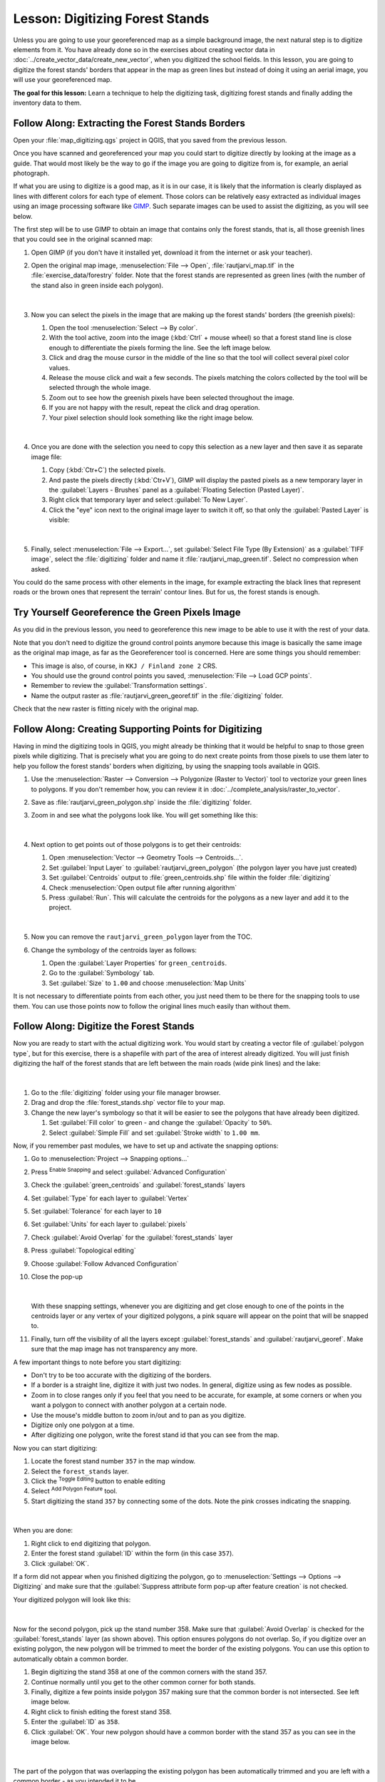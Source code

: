 |LS| Digitizing Forest Stands
===============================================================================

Unless you are going to use your georeferenced map as a simple background image,
the next natural step is to digitize elements from it. You have already done so
in the exercises about creating vector data in :doc:`../create_vector_data/create_new_vector`,
when you digitized the school fields. In this lesson, you are going to digitize
the forest stands' borders that appear in the map as green lines but instead of
doing it using an aerial image, you will use your georeferenced map.

**The goal for this lesson:** Learn a technique to help the digitizing task,
digitizing forest stands and finally adding the inventory data to them.

|basic| |FA| Extracting the Forest Stands Borders
-------------------------------------------------------------------------------

Open your :file:`map_digitizing.qgs` project in QGIS, that you saved from the
previous lesson.

Once you have scanned and georeferenced your map you could start to digitize
directly by looking at the image as a guide. That would most likely be the way
to go if the image you are going to digitize from is, for example, an aerial
photograph.

If what you are using to digitize is a good map, as it is in our case, it is
likely that the information is clearly displayed as lines with different colors
for each type of element. Those colors can be relatively easy extracted as
individual images using an image processing software like `GIMP <https://www.gimp.org/>`_.
Such separate images can be used to assist the digitizing, as you will see below.

The first step will be to use GIMP to obtain an image that contains only the
forest stands, that is, all those greenish lines that you could see in the
original scanned map:

#. Open GIMP (if you don't have it installed yet, download it from the internet
   or ask your teacher).
#. Open the original map image, :menuselection:`File --> Open`, :file:`rautjarvi_map.tif`
   in the :file:`exercise_data/forestry` folder. Note that the forest stands are
   represented as green lines (with the number of the stand also in green inside
   each polygon). 

   .. figure:: img/gimp_map.png
      :align: center

   |

#. Now you can select the pixels in the image that are making up the forest stands'
   borders (the greenish pixels):

   #. Open the tool :menuselection:`Select --> By color`.
   #. With the tool active, zoom into the image (:kbd:`Ctrl` + mouse wheel)
      so that a forest stand line is close enough to differentiate the pixels forming
      the line. See the left image below.
   #. Click and drag the mouse cursor in the middle of the line so that the tool
      will collect several pixel color values.
   #. Release the mouse click and wait a few seconds. The pixels matching the colors
      collected by the tool will be selected through the whole image.
   #. Zoom out to see how the greenish pixels have been selected throughout the image.
   #. If you are not happy with the result, repeat the click and drag operation.
   #. Your pixel selection should look something like the right image below.

   .. figure:: img/green_px_selected.png
      :align: center

   |

#. Once you are done with the selection you need to copy this selection as a new
   layer and then save it as separate image file:

   #. Copy (:kbd:`Ctr+C`) the selected pixels.
   #. And paste the pixels directly (:kbd:`Ctr+V`), GIMP will display the pasted
      pixels as a new temporary layer in the :guilabel:`Layers - Brushes` panel as a
      :guilabel:`Floating Selection (Pasted Layer)`.
   #. Right click that temporary layer and select :guilabel:`To New Layer`.
   #. Click the "eye" icon next to the original image layer to switch it off, so that
      only the :guilabel:`Pasted Layer` is visible:

   .. figure:: img/saving_green_px.png
      :align: center

   |

#. Finally, select :menuselection:`File --> Export...`, set :guilabel:`Select
   File Type (By Extension)` as a :guilabel:`TIFF image`, select the
   :file:`digitizing` folder and name it :file:`rautjarvi_map_green.tif`.
   Select no compression when asked.

You could do the same process with other elements in the image, for example
extracting the black lines that represent roads or the brown ones that represent
the terrain' contour lines. But for us, the forest stands is enough.

|basic| |TY| Georeference the Green Pixels Image
-------------------------------------------------------------------------------

As you did in the previous lesson, you need to georeference this new image to
be able to use it with the rest of your data.

Note that you don't need to digitize the ground control points anymore because
this image is basically the same image as the original map image, as far as the
Georeferencer tool is concerned. Here are some things you should remember:

* This image is also, of course, in ``KKJ / Finland zone 2`` CRS.
* You should use the ground control points you saved,
  :menuselection:`File --> Load GCP points`.
* Remember to review the :guilabel:`Transformation settings`.
* Name the output raster as :file:`rautjarvi_green_georef.tif` in the
  :file:`digitizing` folder.

Check that the new raster is fitting nicely with the original map.


|basic| |FA| Creating Supporting Points for Digitizing
-------------------------------------------------------------------------------

Having in mind the digitizing tools in QGIS, you might already be thinking that
it would be helpful to snap to those green pixels while digitizing. That is
precisely what you are going to do next create points from those pixels to use
them later to help you follow the forest stands' borders when digitizing, by
using the snapping tools available in QGIS.

#. Use the :menuselection:`Raster --> Conversion --> Polygonize (Raster to Vector)`
   tool to vectorize your green lines to polygons. If you don't remember how, you
   can review it in :doc:`../complete_analysis/raster_to_vector`.
#. Save as :file:`rautjarvi_green_polygon.shp` inside the :file:`digitizing` folder.

#. Zoom in and see what the polygons look like. You will get something like this:

   .. figure:: img/green_polygons.png
      :align: center

   |

#. Next option to get points out of those polygons is to get their centroids:

   #. Open :menuselection:`Vector --> Geometry Tools --> Centroids...`.
   #. Set :guilabel:`Input Layer` to |polygonLayer| :guilabel:`rautjarvi_green_polygon`
      (the polygon layer you have just created)
   #. Set :guilabel:`Centroids` output to :file:`green_centroids.shp` file
      within the folder :file:`digitizing`
   #. Check |checkbox| :menuselection:`Open output file after running algorithm`
   #. Press :guilabel:`Run`. This will calculate the centroids for the polygons
      as a new layer and add it to the project.

   .. figure:: img/green_points.png
      :align: center

   |

#. Now you can remove the |polygonLayer| ``rautjarvi_green_polygon`` layer from the TOC.

#. Change the symbology of the centroids layer as follows:

   #. Open the :guilabel:`Layer Properties` for |pointLayer| ``green_centroids``.
   #. Go to the :guilabel:`Symbology` tab.
   #. Set :guilabel:`Size` to ``1.00`` and choose :menuselection:`Map Units`


It is not necessary to differentiate points from each other, you just need them
to be there for the snapping tools to use them. You can use those points now to
follow the original lines much easily than without them.

|basic| |FA| Digitize the Forest Stands
-------------------------------------------------------------------------------

Now you are ready to start with the actual digitizing work. You would start by
creating a vector file of :guilabel:`polygon type`, but for this exercise,
there is a shapefile with part of the area of interest already digitized. You
will just finish digitizing the half of the forest stands that are left between
the main roads (wide pink lines) and the lake:

.. figure:: img/forest_stands_to_digitize.png
   :align: center

|

#. Go to the :file:`digitizing` folder using your file manager browser.
#. Drag and drop the :file:`forest_stands.shp` vector file to your map.

#. Change the new layer's symbology so that it will be easier to see the polygons
   that have already been digitized.

   #. Set :guilabel:`Fill color` to green - and change the :guilabel:`Opacity` to ``50%``.
   #. Select :guilabel:`Simple Fill` and set :guilabel:`Stroke width` to ``1.00 mm``.

Now, if you remember past modules, we have to set up and activate the snapping options:

#. Go to :menuselection:`Project --> Snapping options...`
#. Press |snapping| :sup:`Enable Snapping` and select :guilabel:`Advanced Configuration`
#. Check the :guilabel:`green_centroids` and :guilabel:`forest_stands` layers
#. Set :guilabel:`Type` for each layer to :guilabel:`Vertex`
#. Set :guilabel:`Tolerance` for each layer to ``10``
#. Set :guilabel:`Units` for each layer to :guilabel:`pixels`
#. Check |checkbox| :guilabel:`Avoid Overlap` for the :guilabel:`forest_stands` layer
#. Press |topologicalEditing| :guilabel:`Topological editing`
#. Choose |avoidIntersectionsLayers| :guilabel:`Follow Advanced Configuration`
#. Close the pop-up

   .. figure:: img/snapping_settings_forest.png
      :align: center

   |

   With these snapping settings, whenever you are digitizing and get close enough
   to one of the points in the centroids layer or any vertex of your digitized
   polygons, a pink square will appear on the point that will be snapped to. 

#. Finally, turn off the visibility of all the layers except :guilabel:`forest_stands`
   and :guilabel:`rautjarvi_georef`. Make sure that the map image has not transparency any more.

A few important things to note before you start digitizing:

* Don't try to be too accurate with the digitizing of the borders.
* If a border is a straight line, digitize it with just two nodes. In general,
  digitize using as few nodes as possible.
* Zoom in to close ranges only if you feel that you need to be accurate, for
  example, at some corners or when you want a polygon to connect with another
  polygon at a certain node.
* Use the mouse's middle button to zoom in/out and to pan as you digitize.
* Digitize only one polygon at a time.
* After digitizing one polygon, write the forest stand id that you can see from the map.

Now you can start digitizing:

#. Locate the forest stand number ``357`` in the map window.
#. Select the ``forest_stands`` layer.
#. Click the |toggleEditing| :sup:`Toggle Editing` button to enable editing
#. Select |capturePolygon| :sup:`Add Polygon Feature` tool.
#. Start digitizing the stand ``357`` by connecting some of the dots.
   Note the pink crosses indicating the snapping.

.. figure:: img/dgitizing_357_1.png
   :align: center

|

When you are done:

#. Right click to end digitizing that polygon.
#. Enter the forest stand :guilabel:`ID` within the form (in this case ``357``).
#. Click :guilabel:`OK`.

If a form did not appear when you finished digitizing the polygon,
go to :menuselection:`Settings --> Options --> Digitizing` and make sure that the
:guilabel:`Suppress attribute form pop-up after feature creation` is not checked.

Your digitized polygon will look like this:

.. figure:: img/dgitizing_357_3.png
   :align: center

|

Now for the second polygon, pick up the stand number 358. Make sure that |checkbox| 
:guilabel:`Avoid Overlap` is checked for the :guilabel:`forest_stands` layer (as shown above). This
option ensures polygons do not overlap. So, if you
digitize over an existing polygon, the new polygon will be trimmed to meet
the border of the existing polygons. You can use this option
to automatically obtain a common border.

#. Begin digitizing the stand 358 at one of the common corners with the stand 357. 
#. Continue normally until you get to the other common corner for both stands.
#. Finally, digitize a few points inside polygon 357 making sure that the common
   border is not intersected. See left image below.
#. Right click to finish editing the forest stand 358.
#. Enter the :guilabel:`ID` as ``358``.
#. Click :guilabel:`OK`. Your new polygon should have a common border with the
   stand 357 as you can see in the image below.

.. figure:: img/dgitizing_358_5.png
   :align: center

|

The part of the polygon that was overlapping the existing polygon has been
automatically trimmed and you are left with a common border - as you intended
it to be.


|basic| |TY| Finish Digitizing the Forest Stands
-------------------------------------------------------------------------------

Now you have two forest stands ready. And a good idea on how to proceed.
Continue digitizing on your own until you have digitized all the forest stands
that are limited by the main road and the lake.

It might look like a lot of work, but you will soon get used to digitizing the
forest stands. It should take you about 15 minutes.

During the digitizing you might need to edit or delete nodes, split or merge polygons.
You learned about the necessary tools in :doc:`../create_vector_data/topo_editing`,
now is probably a good moment to go read about them again.

Remember that having :guilabel:`Enable topological editing` activated,
allows you to move nodes common to two polygons so that the common border is
edited at the same time for both polygons.

Your result will look like this:

.. figure:: img/stands_fully_digitized.png
   :align: center

|

|basic| |FA| Joining the Forest Stand Data
-------------------------------------------------------------------------------

It is possible that the forest inventory data you have for you map is also
written in paper. In that case, you would have to first write that data to a text
file or a spreadsheet. For this exercise, the information from the inventory for
1994 (the same inventory as the map) is ready as a comma separated text (csv) file.

#. Open the :file:`rautjarvi_1994.csv` file from the :file:`exercise_data\\forestry`
   directory in a text editor and note that the inventory data file has an attribute
   called :guilabel:`ID` that has the numbers of the forest stands. Those numbers are
   the same as the forest stands ids you have entered for your polygons and can be
   used to link the data from the text file to your vector file. You can see the
   metadata for this inventory data in the file :file:`rautjarvi_1994_legend.txt`
   in the same folder.

#. Now add this file into the project:

   #. Use the |addDelimitedTextLayer| :sup:`Add Delimited Text Layer` tool.
      This is accessed via :menuselection:`Layer --> Add Layer --> Add Delimited Text Layer...`. 
   #. Set details in the dialog as follows:

      .. figure:: img/inventory_csv_import.png
        :align: center

      |

   #. Press :guilabel:`Add` to load the formatted :file:`csv` file in the project.

#. To link the data from the :file:`.csv` file with the digitized polygons,
   create a join between the two layers:

   #. Open the Layer Properties for the ``forest_stands`` layer.
   #. Go to the :guilabel:`Joins` tab.
   #. Click |symbologyAdd| :sup:`Add new join` on the bottom of the dialog box.
   #. Select :guilabel:`rautjarvi_1994.csv` as the :guilabel:`Join layer` 
   #. Set the :guilabel:`Join` field to :guilabel:`ID`
   #. Set the :guilabel:`Target` field to :guilabel:`ID`
   #. Click :guilabel:`OK` two times.

The data from the text file should be now linked to your vector file. To see
what has happened, select the ``forest_stands`` layer and use |openTable| :sup:`Open Attribute Table`.
You can see that all the attributes from the inventory data file are now linked
to your digitized vector layer.

You will see that the field names are prefixed with ``rautjarvi_1994_``. To change this:

#. Open the Layer Properties for the ``forest_stands`` layer.
#. Go to the :guilabel:`Joins` tab.
#. Select :guilabel:`Join Layer` :guilabel:`rautjarvi_1994` 
#. Click the |toggleEditing| :sup:`Edit selected join` button to enable editing
#. Under |checkbox| :guilabel:`Custom field name prefix` remove the prefix name

   .. figure:: img/join_csv.png
      :align: center

   |

The data from the :file:`.csv` file is just linked to your vector file. To make
this link permanent, so that the data is actually recorded to the vector file
you need to save the ``forest_stands`` layer as a new vector file. To do this:

#. Right click on ``forest_stands`` layer
#. Choose :menuselection:`Export --> Save Features As...`
#. Set :guilabel:`Format` to :guilabel:`ESRI Shapefile`
#. Set file name to :file:`forest_stands_1994.shp` under the :file:`forestry` folder 
#. To include the new file as a layer in the project, check |checkbox|
   :guilabel:`Add saved file to map`

.. figure:: img/save_vector_layer.png
   :align: center

|

|basic| |TY| Adding Area and Perimeter 
-------------------------------------------------------------------------------

To finish gathering the information related to these forest stands, you might
calculate the area and the perimeter of the stands. You calculated areas for
polygons in :doc:`../complete_analysis/analysis_exercise`. Go back to that
lesson if you need to and calculate the areas for the forest stands. Name the
new attribute ``Area`` and make sure that the values calculated are in hectares.
You could also do the same for the perimeter.

Now your ``forest_stands_1994`` layer is ready and packed with all the
available information.

Save your project to keep the current map layers in case you need to come
back later to it.

|IC|
-------------------------------------------------------------------------------

It has taken a few clicks of the mouse but you now have your old inventory data
in digital format and ready for use in QGIS.

|WN|
-------------------------------------------------------------------------------

You could start doing different analysis with your brand new dataset, but you
might be more interested in performing analysis in a dataset more up to date.
The topic of the next lesson will be the creation of forest stands using current
aerial photos and the addition of some relevant information to your dataset.


.. Substitutions definitions - AVOID EDITING PAST THIS LINE
   This will be automatically updated by the find_set_subst.py script.
   If you need to create a new substitution manually,
   please add it also to the substitutions.txt file in the
   source folder.

.. |FA| replace:: Follow Along:
.. |IC| replace:: In Conclusion
.. |LS| replace:: Lesson:
.. |TY| replace:: Try Yourself
.. |WN| replace:: What's Next?
.. |addDelimitedTextLayer| image:: /static/common/mActionAddDelimitedTextLayer.png
   :width: 1.5em
.. |avoidIntersectionsLayers| image:: /static/common/mActionAvoidIntersectionsLayers.png
   :width: 1.5em
.. |basic| image:: /static/common/basic.png
.. |capturePolygon| image:: /static/common/mActionCapturePolygon.png
   :width: 1.5em
.. |checkbox| image:: /static/common/checkbox.png
   :width: 1.3em
.. |openTable| image:: /static/common/mActionOpenTable.png
   :width: 1.5em
.. |pointLayer| image:: /static/common/mIconPointLayer.png
   :width: 1.5em
.. |polygonLayer| image:: /static/common/mIconPolygonLayer.png
   :width: 1.5em
.. |snapping| image:: /static/common/mIconSnapping.png
   :width: 1.5em
.. |symbologyAdd| image:: /static/common/symbologyAdd.png
   :width: 1.5em
.. |toggleEditing| image:: /static/common/mActionToggleEditing.png
   :width: 1.5em
.. |topologicalEditing| image:: /static/common/mIconTopologicalEditing.png
   :width: 1.5em

QGIS
